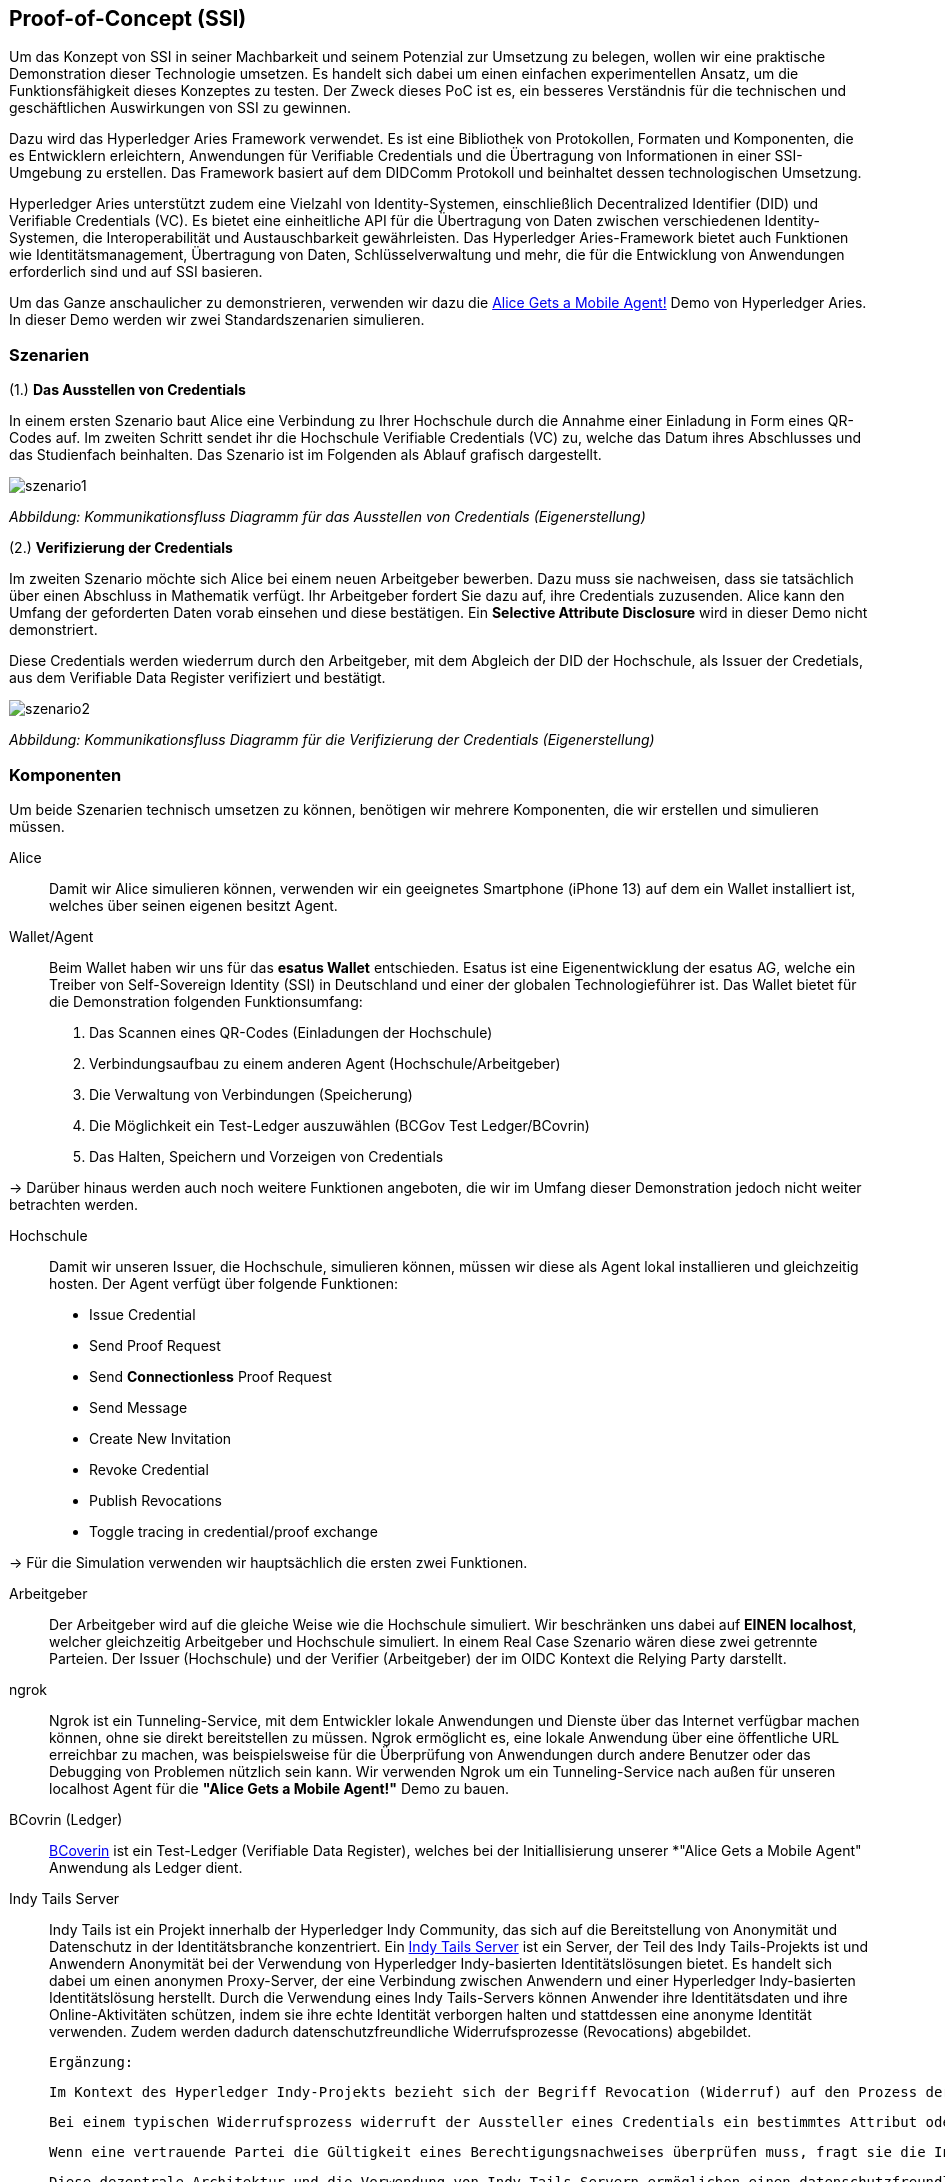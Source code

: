 == Proof-of-Concept (SSI)

Um das Konzept von SSI in seiner Machbarkeit und seinem Potenzial zur Umsetzung zu belegen, wollen wir eine praktische Demonstration dieser Technologie umsetzen. Es handelt sich dabei um einen einfachen experimentellen Ansatz, um die Funktionsfähigkeit dieses Konzeptes zu testen. Der Zweck dieses PoC ist es, ein besseres Verständnis für die technischen und geschäftlichen Auswirkungen von SSI zu gewinnen.

Dazu wird das Hyperledger Aries Framework verwendet. Es ist eine Bibliothek von Protokollen, Formaten und Komponenten, die es Entwicklern erleichtern, Anwendungen für Verifiable Credentials und die Übertragung von Informationen in einer SSI-Umgebung zu erstellen. Das Framework basiert auf dem DIDComm Protokoll und beinhaltet dessen technologischen Umsetzung.

Hyperledger Aries unterstützt zudem eine Vielzahl von Identity-Systemen, einschließlich Decentralized Identifier (DID) und Verifiable Credentials (VC). Es bietet eine einheitliche API für die Übertragung von Daten zwischen verschiedenen Identity-Systemen, die Interoperabilität und Austauschbarkeit gewährleisten. Das Hyperledger Aries-Framework bietet auch Funktionen wie Identitätsmanagement, Übertragung von Daten, Schlüsselverwaltung und mehr, die für die Entwicklung von Anwendungen erforderlich sind und auf SSI basieren.

Um das Ganze anschaulicher zu demonstrieren, verwenden wir dazu die https://github.com/hyperledger/aries-cloudagent-python/blob/main/demo/AliceGetsAPhone.md[Alice Gets a Mobile Agent!] Demo von Hyperledger Aries. In dieser Demo werden wir zwei Standardszenarien simulieren.

=== Szenarien

(1.) *Das Ausstellen von Credentials*

In einem ersten Szenario baut Alice eine Verbindung zu Ihrer Hochschule durch die Annahme einer Einladung in Form eines QR-Codes auf. Im zweiten Schritt sendet ihr die Hochschule Verifiable Credentials (VC) zu, welche das Datum ihres Abschlusses und das Studienfach beinhalten. Das Szenario ist im Folgenden als Ablauf grafisch dargestellt.

image::./7_POC/img/szenario1.png[]
_Abbildung: Kommunikationsfluss Diagramm für das Ausstellen von Credentials (Eigenerstellung)_

(2.) *Verifizierung der Credentials*

Im zweiten Szenario möchte sich Alice bei einem neuen Arbeitgeber bewerben. Dazu muss sie nachweisen, dass sie tatsächlich über einen Abschluss in Mathematik verfügt. Ihr Arbeitgeber fordert Sie dazu auf, ihre Credentials zuzusenden. Alice kann den Umfang der geforderten Daten vorab einsehen und diese bestätigen. Ein *Selective Attribute Disclosure* wird in dieser Demo nicht demonstriert.

Diese Credentials werden wiederrum durch den Arbeitgeber, mit dem Abgleich der DID der Hochschule, als Issuer der Credetials, aus dem Verifiable Data Register verifiziert und bestätigt.

image::./7_POC/img/szenario2.png[]
_Abbildung: Kommunikationsfluss Diagramm für die Verifizierung der Credentials (Eigenerstellung)_

=== Komponenten

Um beide Szenarien technisch umsetzen zu können, benötigen wir mehrere Komponenten, die wir erstellen und simulieren müssen.

Alice:: Damit wir Alice simulieren können, verwenden wir ein geeignetes Smartphone (iPhone 13) auf dem ein Wallet installiert ist, welches über seinen eigenen besitzt Agent.

Wallet/Agent:: Beim Wallet haben wir uns für das *esatus Wallet* entschieden. Esatus ist eine Eigenentwicklung der esatus AG, welche ein Treiber von Self-Sovereign Identity (SSI) in Deutschland und einer der globalen Technologieführer ist. Das Wallet bietet für die Demonstration folgenden Funktionsumfang:

. Das Scannen eines QR-Codes (Einladungen der Hochschule)
. Verbindungsaufbau zu einem anderen Agent (Hochschule/Arbeitgeber)
. Die Verwaltung von Verbindungen (Speicherung)
. Die Möglichkeit ein Test-Ledger auszuwählen (BCGov Test Ledger/BCovrin)
. Das Halten, Speichern und Vorzeigen von Credentials

-> Darüber hinaus werden auch noch weitere Funktionen angeboten, die wir im Umfang dieser Demonstration jedoch nicht weiter betrachten werden.

Hochschule:: Damit wir unseren Issuer, die Hochschule, simulieren können, müssen wir diese als Agent lokal installieren und gleichzeitig hosten. Der Agent verfügt über folgende Funktionen:

* Issue Credential
* Send Proof Request
* Send *Connectionless* Proof Request
* Send Message
* Create New Invitation
* Revoke Credential
* Publish Revocations
* Toggle tracing in credential/proof exchange

-> Für die Simulation verwenden wir hauptsächlich die ersten zwei Funktionen.

Arbeitgeber:: Der Arbeitgeber wird auf die gleiche Weise wie die Hochschule simuliert. Wir beschränken uns dabei auf *EINEN localhost*, welcher gleichzeitig Arbeitgeber und Hochschule simuliert. In einem Real Case Szenario wären diese zwei getrennte Parteien. Der Issuer (Hochschule) und der Verifier (Arbeitgeber) der im OIDC Kontext die Relying Party darstellt.

ngrok:: Ngrok ist ein Tunneling-Service, mit dem Entwickler lokale Anwendungen und Dienste über das Internet verfügbar machen können, ohne sie direkt bereitstellen zu müssen. Ngrok ermöglicht es, eine lokale Anwendung über eine öffentliche URL erreichbar zu machen, was beispielsweise für die Überprüfung von Anwendungen durch andere Benutzer oder das Debugging von Problemen nützlich sein kann. Wir verwenden Ngrok um ein Tunneling-Service nach außen für unseren localhost Agent für die *"Alice Gets a Mobile Agent!"* Demo zu bauen.

BCovrin (Ledger):: http://test.bcovrin.vonx.io[BCoverin] ist ein Test-Ledger (Verifiable Data Register), welches bei der Initiallisierung unserer *"Alice Gets a Mobile Agent" Anwendung als Ledger dient.

Indy Tails Server:: Indy Tails ist ein Projekt innerhalb der Hyperledger Indy Community, das sich auf die Bereitstellung von Anonymität und Datenschutz in der Identitätsbranche konzentriert. Ein https://github.com/bcgov/indy-tails-server[Indy Tails Server] ist ein Server, der Teil des Indy Tails-Projekts ist und Anwendern Anonymität bei der Verwendung von Hyperledger Indy-basierten Identitätslösungen bietet. Es handelt sich dabei um einen anonymen Proxy-Server, der eine Verbindung zwischen Anwendern und einer Hyperledger Indy-basierten Identitätslösung herstellt. Durch die Verwendung eines Indy Tails-Servers können Anwender ihre Identitätsdaten und ihre Online-Aktivitäten schützen, indem sie ihre echte Identität verborgen halten und stattdessen eine anonyme Identität verwenden. Zudem werden dadurch datenschutzfreundliche Widerrufsprozesse (Revocations) abgebildet.

    Ergänzung:
    
    Im Kontext des Hyperledger Indy-Projekts bezieht sich der Begriff Revocation (Widerruf) auf den Prozess der Ungültigmachung eines zuvor ausgestellten Credentials oder den Widerruf des Zugriffs auf ein bestimmtes Attribut innerhalb eines Credentials. Hyperledger Indy verwendet dazu eine dezentralisierte Architektur und die Indy Tails-Server spielen eine Schlüsselrolle bei datenschutzfreundlichen Widerrufsprozessen. Indy Tails-Server sind für die Speicherung von Sperrinformationen und den sicheren Zugriff auf diese Informationen für Sperrprüfungen verantwortlich.

    Bei einem typischen Widerrufsprozess widerruft der Aussteller eines Credentials ein bestimmtes Attribut oder das gesamte Credential. Die Widerrufsinformationen werden in einer "tails" genannten Datenstruktur gespeichert, die von den Indy Tails-Servern verwaltet wird. Die Tails-Datei enthält die Widerrufsinformationen für alle vom Aussteller ausgestellten Berechtigungsnachweise und ist durch kryptografische Signaturen und Hash-Ketten geschützt, um ihre Integrität und Authentizität zu gewährleisten.

    Wenn eine vertrauende Partei die Gültigkeit eines Berechtigungsnachweises überprüfen muss, fragt sie die Indy Tails-Server nach den neuesten Widerrufsinformationen ab. Die Indy Tails-Server geben die entsprechenden Informationen aus der Tails-Datei zurück, so dass die vertrauende Partei feststellen kann, ob der Berechtigungsnachweis oder ein bestimmtes Attribut innerhalb des Berechtigungsnachweises widerrufen wurde.

    Diese dezentrale Architektur und die Verwendung von Indy Tails-Servern ermöglichen einen datenschutzfreundlichen Widerrufsprozess, der die Privatsphäre der Benutzer schützt und gleichzeitig den vertrauenden Parteien die notwendigen Informationen zur Verfügung stellt, um die Gültigkeit von Berechtigungsnachweisen zu überprüfen. Die Tails-Datei kann von Datenschutzbehörden geprüft werden, um sicherzustellen, dass die Widerrufsinformationen korrekt sind und die Privatsphäre der Nutzer geschützt ist.

*=> Daraus ergibt sich der folgender technische Aufbau*

image::./7_POC/img/aufbau.png[]
_Abbildung: Technischer Aufbauplan für die PoC Demonstration (Eigenerstellung)_

=== Technische Umsetzung

(1.) *Initialisierung Indy Tails Server*

Zuerst muss der Indy Tails Server initialisiert werden. Dazu wird ein Dockerimage gebaut, welches wiederum später von unserem lokalen Agent als Serverinstanz genutzt werden kann.

(2.) *Aufbau einer Bridge (ngrok)*

Um später lokal mit unserem Hochschul Agenten nach außen zu Alice kommunizieren zu können, müssen wir vorab über ngrok eine http Bridge aufbauen. Dabei findet ein Portmapping des _localhost_ auf eine öffentliche URL statt.

    https://bf6a-2003-fa-af0a-25ad-a0ee-11e7-2b91.eu.ngrok.io -> http://localhost:8020

(3.) *Initialisierung des lokalen Agents*

Über das Tails Netzwerk wird ein Agent initialisiert, welcher wiederum BCovrin als Test Ledger nutzt. Der folgende Befehl zeigt die detaillierte Initialisierung des Agenten. 

    TAILS_NETWORK=docker_tails-server LEDGER_URL=http://test.bcovrin.vonx.io ./run_demo faber --aip 10 --revocation --events

*Auflistung der einzelnen Parameter:*

TAILS_NETWORK=docker_tails-server:: Legt die Art des Tails-Netzwerks fest, auf dem das Demo ausgeführt wird. Hier wird "docker_tails-server" angegeben, so dass ein Docker-Container als Tails-Server verwendet wird.

LEDGER_URL=http://test.bcovrin.vonx.io:: Legt die URL des Ledger fest, mit dem Faber kommunizieren soll. Hier wird eine Test-URL angegeben, die auf einen vonx.io-Ledger-Server verweist.
/run_demo:: Ist der Befehl, der die Demo startet.

faber:: Ist das Argument, das an den Befehl übergeben wird und das Faber-System angibt, welches Teil der Demos sein soll.

--aip 10:: Gibt an, dass die Demo gemäß den Anforderungen des AIP (Agent Interaction Protocol) 10 ausgeführt werden soll.

--revocation:: Gibt an, dass die Demo die Verwendung von Widerrufskomponenten beinhalten soll.

--events:: gibt an, dass die Demo die Überwachung von Ereignissen unterstützen soll.

(4.) *Installation des esatus Wallets*

Zuletzt müssen wir noch ein Wallet auf unserem Smartphone installieren. Die Installation findet klassich über den App-Store oder Play-Store statt. Dabei sind keine Spezifischkeiten zu beachten. Nach erfolgreicher Installation muss das Wallet auf das BCGov Test Ledger (BCovrin) umgestellt werden.

=== Ausführung

Nachdem wir die technischen Grundlagen für unsere Demonstration geschaffen haben, wollen wir zuletzt einen Auszug aus der *"Alice Gets a Mobile Agent!"* Demo zeigen.

(1.) *Start der ngrok Bridge*

image::./7_POC/img/ngrok.png[]
_Abbildung: Ausschnitt aus dem Session Status von Ngrok (Screenshot)_

Zu erkennen ist vor allem das Mapping der lokalen Adresse _localhost:8020_ auf eine öffentlich zugängliche URL.

(2.) *Provisionierung eines Agents und einer Wallet*

image::./7_POC/img/start.png[]
_Abbildung: Ausschnitt aus der Agent-Initialisierung über die Kommandozeile (Screenshot)_

Als nächstes wird der Tails Server gestartet und die Endpunkte des Servers mit ngrok gefetcht, so dass dieser einen neuen Endpunkt für die Kommunikation nach außen mit ngrok als Verbindungsbrücke erhält.

Danach werden wiederrum Agent und Wallet provisioniert, indem eine neue DID erzeugt wird, welche wiederum im Test Ledger (test.bcoverin) registriert wird.

(3.) *Erfolgreiche Provisionierung*

image::./7_POC/img/erstellung.png[]
_Abbildung: Ausschnitt aus der Agent-Konfiguration über die Kommandozeile (Screenshot)_

Nach erfolgreicher Provisionierung werden die Daten für den Agent und dem Wallet einschließlich der öffentlichen DID Information ausgegeben und gespeichert.

(4.) *Schema und weitere Einstellunge*

image::./7_POC/img/schema.png[]
_Abbildung: Ausschnitt aus dem Ladeprozesses des Schemas über die Kommandozeile (Screenshot)_

Im Anschluss wird das Schema geladen, welches später für die Erzeugnung der Credentials verwendet wird. Es werden zusätzliche Konfigurationen abgeschlossen, die in dieser Darstellung jedoch nicht abgebildet sind.

(5.) *Erstellung einer Einladung*

image::./7_POC/img/einladung.png[]
_Abbildung: Digitale Einladung (QR-Code) für einen Verbindungsaufbau zwischen Hochschule und Alice (Screenshot)_

Nach erfolgreichen Abschluss aller Konfigurationen wird eine einmalige Einladung erstellt, die über einen mobilen Agenten (vorzugsweise den von Alice) gescannt werden kann. Danach hat Alice die Möglichkeit die Verbindung anzunehmen oder abzulehnen.

(6.) *Aufbau einer Verbindung zwischen Alice und dem Hochschul Agenten*

image::./7_POC/img/verbindung.png[]
_Abbildung: Annahme der Einladung aus der Sicht von Alice über ihr Wallet/Agent (Screenshot)_

Nachdem Alice die Einladung angenommen hat, wird eine Peer-to-Peer Verbindung zwischen dem Agenten von Alice und dem Agenten der Hochschule hergestellt.

(7.) *Austellung der Credentials*

image::./7_POC/img/issues.png[]
_Abbildung: Annahme der Credentials aus der Sicht von Alice über ihr Wallet/Agent (Screenshot)_

Sowohl Alice hat nun die Möglichkeit Credentials anzufordern, als auch die Hochschule besitzt die Möglichkeit diese eigenständig auszustellen. Dabei kann Alice die Korrektheit dieser Daten überprüfen und diese auch jederzeit ablehnen. Alice ist nicht dazu gezwungen die Credentials auch annehmen zu müssen. Damit behält Alice stets ihre Datenhohheit.

(8). *Speicherung der Credentials*

image::./7_POC/img/credentials.png[]
_Abbildung: Ausschnitt der Credentials aus dem Wallet von Alice (Screenshot)_

Die Credentials werden im eigenen persönlichen Wallet von Alice dezentral (aus Netzwerkperspektive) und zentral (aus ihrer eigenen Perspektive) gespeichert und sind dadurch lokal für Alice jederzeit abrufbar. 

(9.) *Überprüfung der Credentials*

image::./7_POC/img/proof.png[]
_Abbildung: Anforderung zur Übermittlung zur Überprüfung der Credentials durch die Hochschule aus der Sicht von Alice über ihr Wallet/Agent (Screenshot)_

Wichtig ist dabei vor allem die Überprüfung der Credentials. Dies geschieht durch die Zertifizierung des Ausstellers. In diesem Demo Beispiel ist Aussteller (Issuer bzw. die Hochschule) und Verifizierer (Verifier bzw. der Arbeitgeber) ein und der selbe Agent. In einem Real-Case-Szenario findet die Verifizierug durch die Überprüfung der DID des Ausstellers im Daten Register (Ledger) statt.
